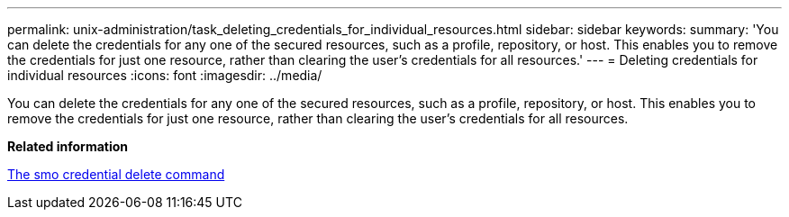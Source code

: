 ---
permalink: unix-administration/task_deleting_credentials_for_individual_resources.html
sidebar: sidebar
keywords: 
summary: 'You can delete the credentials for any one of the secured resources, such as a profile, repository, or host. This enables you to remove the credentials for just one resource, rather than clearing the user’s credentials for all resources.'
---
= Deleting credentials for individual resources
:icons: font
:imagesdir: ../media/

[.lead]
You can delete the credentials for any one of the secured resources, such as a profile, repository, or host. This enables you to remove the credentials for just one resource, rather than clearing the user's credentials for all resources.

*Related information*

xref:reference_the_smosmsapcredential_delete_command.adoc[The smo credential delete command]

